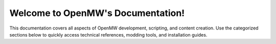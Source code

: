 Welcome to OpenMW's Documentation!
==================================

This documentation covers all aspects of OpenMW development, scripting, and content creation.
Use the categorized sections below to quickly access technical references, modding tools, and installation guides.

.. dropdown:: Table of Contents
    :icon: book

    .. toctree::
        :caption: Reference
        :titlesonly:
        :maxdepth: 4

        reference/modding/index
        reference/postprocessing/index

    .. toctree::
        :caption: Lua
        :titlesonly:
        :maxdepth: 4

        reference/lua-scripting/overview
        reference/lua-scripting/api
        reference/lua-scripting/teal

    .. toctree::
        :caption: Help
        :titlesonly:
        :maxdepth: 4

        manuals/installation/index
        manuals/openmw-cs/index
        manuals/documentationHowTo
